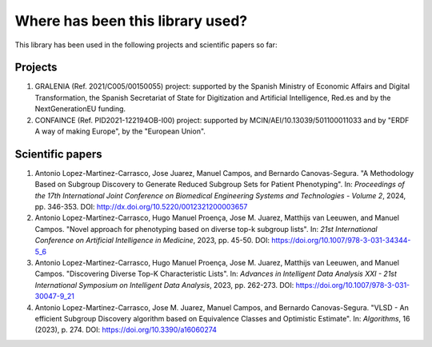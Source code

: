 *********************************
Where has been this library used?
*********************************

This library has been used in the following projects and scientific papers so far:

========
Projects
========

#. GRALENIA (Ref. 2021/C005/00150055) project: supported by the Spanish Ministry of Economic Affairs and Digital Transformation, the Spanish Secretariat of State for Digitization and Artificial Intelligence, Red.es and by the NextGenerationEU funding.
#. CONFAINCE (Ref. PID2021-122194OB-I00) project: supported by MCIN/AEI/10.13039/501100011033 and by "ERDF A way of making Europe", by the "European Union".

=================
Scientific papers
=================

#. Antonio Lopez-Martinez-Carrasco, Jose Juarez, Manuel Campos, and Bernardo Canovas-Segura. "A Methodology Based on Subgroup Discovery to Generate Reduced Subgroup Sets for Patient Phenotyping". In: *Proceedings of the 17th International Joint Conference on Biomedical Engineering Systems and Technologies - Volume 2*, 2024, pp. 346-353. DOI: http://dx.doi.org/10.5220/0012321200003657  
#. Antonio Lopez-Martinez-Carrasco, Hugo Manuel Proença, Jose M. Juarez, Matthijs van Leeuwen, and Manuel Campos. "Novel approach for phenotyping based on diverse top-k subgroup lists". In: *21st International Conference on Artificial Intelligence in Medicine*, 2023, pp. 45-50. DOI: https://doi.org/10.1007/978-3-031-34344-5_6
#. Antonio Lopez-Martinez-Carrasco, Hugo Manuel Proença, Jose M. Juarez, Matthijs van Leeuwen, and Manuel Campos. "Discovering Diverse Top-K Characteristic Lists". In: *Advances in Intelligent Data Analysis XXI - 21st International Symposium on Intelligent Data Analysis*, 2023, pp. 262-273. DOI: https://doi.org/10.1007/978-3-031-30047-9_21
#. Antonio Lopez-Martinez-Carrasco, Jose M. Juarez, Manuel Campos, and Bernardo Canovas-Segura. "VLSD - An efficient Subgroup Discovery algorithm based on Equivalence Classes and Optimistic Estimate". In: *Algorithms*, 16 (2023), p. 274. DOI: https://doi.org/10.3390/a16060274
